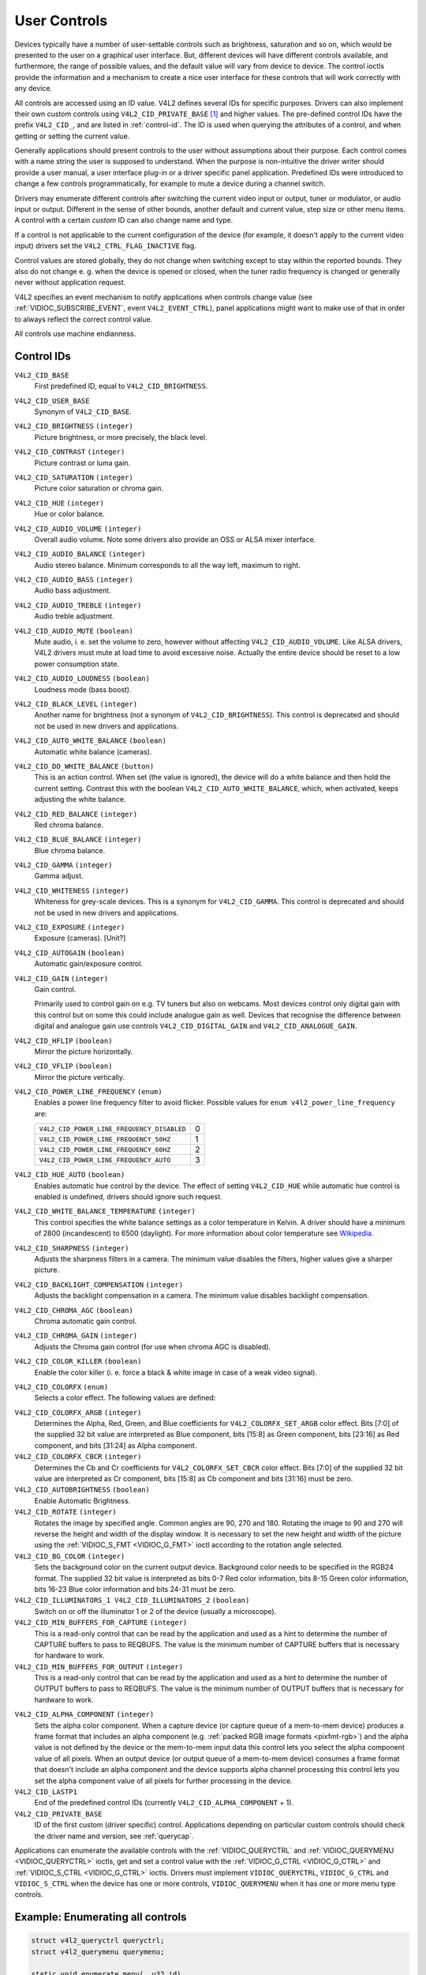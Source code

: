 .. SPDX-License-Identifier: GFDL-1.1-no-invariants-or-later

.. _control:

*************
User Controls
*************

Devices typically have a number of user-settable controls such as
brightness, saturation and so on, which would be presented to the user
on a graphical user interface. But, different devices will have
different controls available, and furthermore, the range of possible
values, and the default value will vary from device to device. The
control ioctls provide the information and a mechanism to create a nice
user interface for these controls that will work correctly with any
device.

All controls are accessed using an ID value. V4L2 defines several IDs
for specific purposes. Drivers can also implement their own custom
controls using ``V4L2_CID_PRIVATE_BASE``  [#f1]_ and higher values. The
pre-defined control IDs have the prefix ``V4L2_CID_``, and are listed in
:ref:`control-id`. The ID is used when querying the attributes of a
control, and when getting or setting the current value.

Generally applications should present controls to the user without
assumptions about their purpose. Each control comes with a name string
the user is supposed to understand. When the purpose is non-intuitive
the driver writer should provide a user manual, a user interface plug-in
or a driver specific panel application. Predefined IDs were introduced
to change a few controls programmatically, for example to mute a device
during a channel switch.

Drivers may enumerate different controls after switching the current
video input or output, tuner or modulator, or audio input or output.
Different in the sense of other bounds, another default and current
value, step size or other menu items. A control with a certain *custom*
ID can also change name and type.

If a control is not applicable to the current configuration of the
device (for example, it doesn't apply to the current video input)
drivers set the ``V4L2_CTRL_FLAG_INACTIVE`` flag.

Control values are stored globally, they do not change when switching
except to stay within the reported bounds. They also do not change e. g.
when the device is opened or closed, when the tuner radio frequency is
changed or generally never without application request.

V4L2 specifies an event mechanism to notify applications when controls
change value (see
:ref:`VIDIOC_SUBSCRIBE_EVENT`, event
``V4L2_EVENT_CTRL``), panel applications might want to make use of that
in order to always reflect the correct control value.

All controls use machine endianness.


.. _control-id:

Control IDs
===========

``V4L2_CID_BASE``
    First predefined ID, equal to ``V4L2_CID_BRIGHTNESS``.

``V4L2_CID_USER_BASE``
    Synonym of ``V4L2_CID_BASE``.

``V4L2_CID_BRIGHTNESS`` ``(integer)``
    Picture brightness, or more precisely, the black level.

``V4L2_CID_CONTRAST`` ``(integer)``
    Picture contrast or luma gain.

``V4L2_CID_SATURATION`` ``(integer)``
    Picture color saturation or chroma gain.

``V4L2_CID_HUE`` ``(integer)``
    Hue or color balance.

``V4L2_CID_AUDIO_VOLUME`` ``(integer)``
    Overall audio volume. Note some drivers also provide an OSS or ALSA
    mixer interface.

``V4L2_CID_AUDIO_BALANCE`` ``(integer)``
    Audio stereo balance. Minimum corresponds to all the way left,
    maximum to right.

``V4L2_CID_AUDIO_BASS`` ``(integer)``
    Audio bass adjustment.

``V4L2_CID_AUDIO_TREBLE`` ``(integer)``
    Audio treble adjustment.

``V4L2_CID_AUDIO_MUTE`` ``(boolean)``
    Mute audio, i. e. set the volume to zero, however without affecting
    ``V4L2_CID_AUDIO_VOLUME``. Like ALSA drivers, V4L2 drivers must mute
    at load time to avoid excessive noise. Actually the entire device
    should be reset to a low power consumption state.

``V4L2_CID_AUDIO_LOUDNESS`` ``(boolean)``
    Loudness mode (bass boost).

``V4L2_CID_BLACK_LEVEL`` ``(integer)``
    Another name for brightness (not a synonym of
    ``V4L2_CID_BRIGHTNESS``). This control is deprecated and should not
    be used in new drivers and applications.

``V4L2_CID_AUTO_WHITE_BALANCE`` ``(boolean)``
    Automatic white balance (cameras).

``V4L2_CID_DO_WHITE_BALANCE`` ``(button)``
    This is an action control. When set (the value is ignored), the
    device will do a white balance and then hold the current setting.
    Contrast this with the boolean ``V4L2_CID_AUTO_WHITE_BALANCE``,
    which, when activated, keeps adjusting the white balance.

``V4L2_CID_RED_BALANCE`` ``(integer)``
    Red chroma balance.

``V4L2_CID_BLUE_BALANCE`` ``(integer)``
    Blue chroma balance.

``V4L2_CID_GAMMA`` ``(integer)``
    Gamma adjust.

``V4L2_CID_WHITENESS`` ``(integer)``
    Whiteness for grey-scale devices. This is a synonym for
    ``V4L2_CID_GAMMA``. This control is deprecated and should not be
    used in new drivers and applications.

``V4L2_CID_EXPOSURE`` ``(integer)``
    Exposure (cameras). [Unit?]

``V4L2_CID_AUTOGAIN`` ``(boolean)``
    Automatic gain/exposure control.

``V4L2_CID_GAIN`` ``(integer)``
    Gain control.

    Primarily used to control gain on e.g. TV tuners but also on
    webcams. Most devices control only digital gain with this control
    but on some this could include analogue gain as well. Devices that
    recognise the difference between digital and analogue gain use
    controls ``V4L2_CID_DIGITAL_GAIN`` and ``V4L2_CID_ANALOGUE_GAIN``.

``V4L2_CID_HFLIP`` ``(boolean)``
    Mirror the picture horizontally.

``V4L2_CID_VFLIP`` ``(boolean)``
    Mirror the picture vertically.

.. _v4l2-power-line-frequency:

``V4L2_CID_POWER_LINE_FREQUENCY`` ``(enum)``
    Enables a power line frequency filter to avoid flicker. Possible
    values for ``enum v4l2_power_line_frequency`` are:

    ==========================================  ==
    ``V4L2_CID_POWER_LINE_FREQUENCY_DISABLED``	 0
    ``V4L2_CID_POWER_LINE_FREQUENCY_50HZ``	 1
    ``V4L2_CID_POWER_LINE_FREQUENCY_60HZ``	 2
    ``V4L2_CID_POWER_LINE_FREQUENCY_AUTO``	 3
    ==========================================  ==

``V4L2_CID_HUE_AUTO`` ``(boolean)``
    Enables automatic hue control by the device. The effect of setting
    ``V4L2_CID_HUE`` while automatic hue control is enabled is
    undefined, drivers should ignore such request.

``V4L2_CID_WHITE_BALANCE_TEMPERATURE`` ``(integer)``
    This control specifies the white balance settings as a color
    temperature in Kelvin. A driver should have a minimum of 2800
    (incandescent) to 6500 (daylight). For more information about color
    temperature see
    `Wikipedia <http://en.wikipedia.org/wiki/Color_temperature>`__.

``V4L2_CID_SHARPNESS`` ``(integer)``
    Adjusts the sharpness filters in a camera. The minimum value
    disables the filters, higher values give a sharper picture.

``V4L2_CID_BACKLIGHT_COMPENSATION`` ``(integer)``
    Adjusts the backlight compensation in a camera. The minimum value
    disables backlight compensation.

``V4L2_CID_CHROMA_AGC`` ``(boolean)``
    Chroma automatic gain control.

``V4L2_CID_CHROMA_GAIN`` ``(integer)``
    Adjusts the Chroma gain control (for use when chroma AGC is
    disabled).

``V4L2_CID_COLOR_KILLER`` ``(boolean)``
    Enable the color killer (i. e. force a black & white image in case
    of a weak video signal).

.. _v4l2-colorfx:

``V4L2_CID_COLORFX`` ``(enum)``
    Selects a color effect. The following values are defined:



.. tabularcolumns:: |p{5.7cm}|p{11.8cm}|

.. flat-table::
    :header-rows:  0
    :stub-columns: 0
    :widths: 11 24

    * - ``V4L2_COLORFX_NONE``
      - Color effect is disabled.
    * - ``V4L2_COLORFX_ANTIQUE``
      - An aging (old photo) effect.
    * - ``V4L2_COLORFX_ART_FREEZE``
      - Frost color effect.
    * - ``V4L2_COLORFX_AQUA``
      - Water color, cool tone.
    * - ``V4L2_COLORFX_BW``
      - Black and white.
    * - ``V4L2_COLORFX_EMBOSS``
      - Emboss, the highlights and shadows replace light/dark boundaries
	and low contrast areas are set to a gray background.
    * - ``V4L2_COLORFX_GRASS_GREEN``
      - Grass green.
    * - ``V4L2_COLORFX_NEGATIVE``
      - Negative.
    * - ``V4L2_COLORFX_SEPIA``
      - Sepia tone.
    * - ``V4L2_COLORFX_SKETCH``
      - Sketch.
    * - ``V4L2_COLORFX_SKIN_WHITEN``
      - Skin whiten.
    * - ``V4L2_COLORFX_SKY_BLUE``
      - Sky blue.
    * - ``V4L2_COLORFX_SOLARIZATION``
      - Solarization, the image is partially reversed in tone, only color
	values above or below a certain threshold are inverted.
    * - ``V4L2_COLORFX_SILHOUETTE``
      - Silhouette (outline).
    * - ``V4L2_COLORFX_VIVID``
      - Vivid colors.
    * - ``V4L2_COLORFX_SET_CBCR``
      - The Cb and Cr chroma components are replaced by fixed coefficients
	determined by ``V4L2_CID_COLORFX_CBCR`` control.
    * - ``V4L2_COLORFX_SET_ARGB``
      - ARGB colors.


``V4L2_CID_COLORFX_ARGB`` ``(integer)``
    Determines the Alpha, Red, Green, and Blue coefficients for
    ``V4L2_COLORFX_SET_ARGB`` color effect.
    Bits [7:0] of the supplied 32 bit value are interpreted as Blue component,
    bits [15:8] as Green component, bits [23:16] as Red component, and
    bits [31:24] as Alpha component.

``V4L2_CID_COLORFX_CBCR`` ``(integer)``
    Determines the Cb and Cr coefficients for ``V4L2_COLORFX_SET_CBCR``
    color effect. Bits [7:0] of the supplied 32 bit value are
    interpreted as Cr component, bits [15:8] as Cb component and bits
    [31:16] must be zero.

``V4L2_CID_AUTOBRIGHTNESS`` ``(boolean)``
    Enable Automatic Brightness.

``V4L2_CID_ROTATE`` ``(integer)``
    Rotates the image by specified angle. Common angles are 90, 270 and
    180. Rotating the image to 90 and 270 will reverse the height and
    width of the display window. It is necessary to set the new height
    and width of the picture using the
    :ref:`VIDIOC_S_FMT <VIDIOC_G_FMT>` ioctl according to the
    rotation angle selected.

``V4L2_CID_BG_COLOR`` ``(integer)``
    Sets the background color on the current output device. Background
    color needs to be specified in the RGB24 format. The supplied 32 bit
    value is interpreted as bits 0-7 Red color information, bits 8-15
    Green color information, bits 16-23 Blue color information and bits
    24-31 must be zero.

``V4L2_CID_ILLUMINATORS_1 V4L2_CID_ILLUMINATORS_2`` ``(boolean)``
    Switch on or off the illuminator 1 or 2 of the device (usually a
    microscope).

``V4L2_CID_MIN_BUFFERS_FOR_CAPTURE`` ``(integer)``
    This is a read-only control that can be read by the application and
    used as a hint to determine the number of CAPTURE buffers to pass to
    REQBUFS. The value is the minimum number of CAPTURE buffers that is
    necessary for hardware to work.

``V4L2_CID_MIN_BUFFERS_FOR_OUTPUT`` ``(integer)``
    This is a read-only control that can be read by the application and
    used as a hint to determine the number of OUTPUT buffers to pass to
    REQBUFS. The value is the minimum number of OUTPUT buffers that is
    necessary for hardware to work.

.. _v4l2-alpha-component:

``V4L2_CID_ALPHA_COMPONENT`` ``(integer)``
    Sets the alpha color component. When a capture device (or capture
    queue of a mem-to-mem device) produces a frame format that includes
    an alpha component (e.g.
    :ref:`packed RGB image formats <pixfmt-rgb>`) and the alpha value
    is not defined by the device or the mem-to-mem input data this
    control lets you select the alpha component value of all pixels.
    When an output device (or output queue of a mem-to-mem device)
    consumes a frame format that doesn't include an alpha component and
    the device supports alpha channel processing this control lets you
    set the alpha component value of all pixels for further processing
    in the device.

``V4L2_CID_LASTP1``
    End of the predefined control IDs (currently
    ``V4L2_CID_ALPHA_COMPONENT`` + 1).

``V4L2_CID_PRIVATE_BASE``
    ID of the first custom (driver specific) control. Applications
    depending on particular custom controls should check the driver name
    and version, see :ref:`querycap`.

Applications can enumerate the available controls with the
:ref:`VIDIOC_QUERYCTRL` and
:ref:`VIDIOC_QUERYMENU <VIDIOC_QUERYCTRL>` ioctls, get and set a
control value with the :ref:`VIDIOC_G_CTRL <VIDIOC_G_CTRL>` and
:ref:`VIDIOC_S_CTRL <VIDIOC_G_CTRL>` ioctls. Drivers must implement
``VIDIOC_QUERYCTRL``, ``VIDIOC_G_CTRL`` and ``VIDIOC_S_CTRL`` when the
device has one or more controls, ``VIDIOC_QUERYMENU`` when it has one or
more menu type controls.


.. _enum_all_controls:

Example: Enumerating all controls
=================================

.. code-block:: c

    struct v4l2_queryctrl queryctrl;
    struct v4l2_querymenu querymenu;

    static void enumerate_menu(__u32 id)
    {
	printf("  Menu items:\\n");

	memset(&querymenu, 0, sizeof(querymenu));
	querymenu.id = id;

	for (querymenu.index = queryctrl.minimum;
	     querymenu.index <= queryctrl.maximum;
	     querymenu.index++) {
	    if (0 == ioctl(fd, VIDIOC_QUERYMENU, &querymenu)) {
		printf("  %s\\n", querymenu.name);
	    }
	}
    }

    memset(&queryctrl, 0, sizeof(queryctrl));

    queryctrl.id = V4L2_CTRL_FLAG_NEXT_CTRL;
    while (0 == ioctl(fd, VIDIOC_QUERYCTRL, &queryctrl)) {
	if (!(queryctrl.flags & V4L2_CTRL_FLAG_DISABLED)) {
	    printf("Control %s\\n", queryctrl.name);

	    if (queryctrl.type == V4L2_CTRL_TYPE_MENU)
	        enumerate_menu(queryctrl.id);
        }

	queryctrl.id |= V4L2_CTRL_FLAG_NEXT_CTRL;
    }
    if (errno != EINVAL) {
	perror("VIDIOC_QUERYCTRL");
	exit(EXIT_FAILURE);
    }

Example: Enumerating all controls including compound controls
=============================================================

.. code-block:: c

    struct v4l2_query_ext_ctrl query_ext_ctrl;

    memset(&query_ext_ctrl, 0, sizeof(query_ext_ctrl));

    query_ext_ctrl.id = V4L2_CTRL_FLAG_NEXT_CTRL | V4L2_CTRL_FLAG_NEXT_COMPOUND;
    while (0 == ioctl(fd, VIDIOC_QUERY_EXT_CTRL, &query_ext_ctrl)) {
	if (!(query_ext_ctrl.flags & V4L2_CTRL_FLAG_DISABLED)) {
	    printf("Control %s\\n", query_ext_ctrl.name);

	    if (query_ext_ctrl.type == V4L2_CTRL_TYPE_MENU)
	        enumerate_menu(query_ext_ctrl.id);
        }

	query_ext_ctrl.id |= V4L2_CTRL_FLAG_NEXT_CTRL | V4L2_CTRL_FLAG_NEXT_COMPOUND;
    }
    if (errno != EINVAL) {
	perror("VIDIOC_QUERY_EXT_CTRL");
	exit(EXIT_FAILURE);
    }

Example: Enumerating all user controls (old style)
==================================================

.. code-block:: c


    memset(&queryctrl, 0, sizeof(queryctrl));

    for (queryctrl.id = V4L2_CID_BASE;
	 queryctrl.id < V4L2_CID_LASTP1;
	 queryctrl.id++) {
	if (0 == ioctl(fd, VIDIOC_QUERYCTRL, &queryctrl)) {
	    if (queryctrl.flags & V4L2_CTRL_FLAG_DISABLED)
		continue;

	    printf("Control %s\\n", queryctrl.name);

	    if (queryctrl.type == V4L2_CTRL_TYPE_MENU)
		enumerate_menu(queryctrl.id);
	} else {
	    if (errno == EINVAL)
		continue;

	    perror("VIDIOC_QUERYCTRL");
	    exit(EXIT_FAILURE);
	}
    }

    for (queryctrl.id = V4L2_CID_PRIVATE_BASE;;
	 queryctrl.id++) {
	if (0 == ioctl(fd, VIDIOC_QUERYCTRL, &queryctrl)) {
	    if (queryctrl.flags & V4L2_CTRL_FLAG_DISABLED)
		continue;

	    printf("Control %s\\n", queryctrl.name);

	    if (queryctrl.type == V4L2_CTRL_TYPE_MENU)
		enumerate_menu(queryctrl.id);
	} else {
	    if (errno == EINVAL)
		break;

	    perror("VIDIOC_QUERYCTRL");
	    exit(EXIT_FAILURE);
	}
    }


Example: Changing controls
==========================

.. code-block:: c

    struct v4l2_queryctrl queryctrl;
    struct v4l2_control control;

    memset(&queryctrl, 0, sizeof(queryctrl));
    queryctrl.id = V4L2_CID_BRIGHTNESS;

    if (-1 == ioctl(fd, VIDIOC_QUERYCTRL, &queryctrl)) {
	if (errno != EINVAL) {
	    perror("VIDIOC_QUERYCTRL");
	    exit(EXIT_FAILURE);
	} else {
	    printf("V4L2_CID_BRIGHTNESS is not supportedn");
	}
    } else if (queryctrl.flags & V4L2_CTRL_FLAG_DISABLED) {
	printf("V4L2_CID_BRIGHTNESS is not supportedn");
    } else {
	memset(&control, 0, sizeof (control));
	control.id = V4L2_CID_BRIGHTNESS;
	control.value = queryctrl.default_value;

	if (-1 == ioctl(fd, VIDIOC_S_CTRL, &control)) {
	    perror("VIDIOC_S_CTRL");
	    exit(EXIT_FAILURE);
	}
    }

    memset(&control, 0, sizeof(control));
    control.id = V4L2_CID_CONTRAST;

    if (0 == ioctl(fd, VIDIOC_G_CTRL, &control)) {
	control.value += 1;

	/* The driver may clamp the value or return ERANGE, ignored here */

	if (-1 == ioctl(fd, VIDIOC_S_CTRL, &control)
	    && errno != ERANGE) {
	    perror("VIDIOC_S_CTRL");
	    exit(EXIT_FAILURE);
	}
    /* Ignore if V4L2_CID_CONTRAST is unsupported */
    } else if (errno != EINVAL) {
	perror("VIDIOC_G_CTRL");
	exit(EXIT_FAILURE);
    }

    control.id = V4L2_CID_AUDIO_MUTE;
    control.value = 1; /* silence */

    /* Errors ignored */
    ioctl(fd, VIDIOC_S_CTRL, &control);

.. [#f1]
   The use of ``V4L2_CID_PRIVATE_BASE`` is problematic because different
   drivers may use the same ``V4L2_CID_PRIVATE_BASE`` ID for different
   controls. This makes it hard to programmatically set such controls
   since the meaning of the control with that ID is driver dependent. In
   order to resolve this drivers use unique IDs and the
   ``V4L2_CID_PRIVATE_BASE`` IDs are mapped to those unique IDs by the
   kernel. Consider these ``V4L2_CID_PRIVATE_BASE`` IDs as aliases to
   the real IDs.

   Many applications today still use the ``V4L2_CID_PRIVATE_BASE`` IDs
   instead of using :ref:`VIDIOC_QUERYCTRL` with
   the ``V4L2_CTRL_FLAG_NEXT_CTRL`` flag to enumerate all IDs, so
   support for ``V4L2_CID_PRIVATE_BASE`` is still around.
